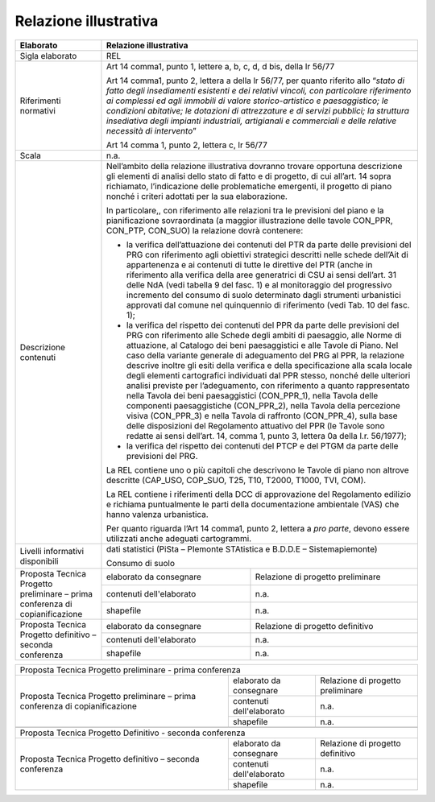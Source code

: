 Relazione illustrativa
^^^^^^^^^^^^^^^^^^^^^^^^^^^^^^^^^^^

+-----------------------+-----------------------+-----------------------+
| Elaborato             |    Relazione  illustrativa                    |
+=======================+=======================+=======================+
| Sigla elaborato       | REL                                           |
+-----------------------+-----------------------+-----------------------+
| Riferimenti normativi | Art 14 comma1, punto                          |
|                       | 1, lettere a, b, c,                           |
|                       | d, d bis, della lr                            |
|                       | 56/77                                         |
|                       |                                               |
|                       | Art 14 comma1, punto                          |
|                       | 2, lettera a della lr                         |
|                       | 56/77, per quanto                             |
|                       | riferito allo                                 |
|                       | “\ *stato di fatto                            |
|                       | degli insediamenti                            |
|                       | esistenti e dei                               |
|                       | relativi vincoli, con                         |
|                       | particolare                                   |
|                       | riferimento ai                                |
|                       | complessi ed agli                             |
|                       | immobili di valore                            |
|                       | storico-artistico e                           |
|                       | paesaggistico; le                             |
|                       | condizioni abitative;                         |
|                       | le dotazioni di                               |
|                       | attrezzature e di                             |
|                       | servizi pubblici; la                          |
|                       | struttura insediativa                         |
|                       | degli impianti                                |
|                       | industriali,                                  |
|                       | artigianali e                                 |
|                       | commerciali e delle                           |
|                       | relative necessità di                         |
|                       | intervento*\ ”                                |
|                       |                                               |
|                       | Art 14 comma 1, punto                         |
|                       | 2, lettera c, lr                              |
|                       | 56/77                                         |
+-----------------------+-----------------------+-----------------------+
| Scala                 | n.a.                                          |
+-----------------------+-----------------------+-----------------------+
| Descrizione contenuti | Nell’ambito della                             |
|                       | relazione                                     |
|                       | illustrativa dovranno                         |
|                       | trovare opportuna                             |
|                       | descrizione gli                               |
|                       | elementi di analisi                           |
|                       | dello stato di fatto                          |
|                       | e di progetto, di cui                         |
|                       | all’art. 14 sopra                             |
|                       | richiamato,                                   |
|                       | l’indicazione delle                           |
|                       | problematiche                                 |
|                       | emergenti, il                                 |
|                       | progetto di piano                             |
|                       | nonché i criteri                              |
|                       | adottati per la sua                           |
|                       | elaborazione.                                 |
|                       |                                               |
|                       | In particolare,, con                          |
|                       | riferimento alle                              |
|                       | relazioni tra le                              |
|                       | previsioni del piano                          |
|                       | e la pianificazione                           |
|                       | sovraordinata (a                              |
|                       | maggior illustrazione                         |
|                       | delle tavole CON_PPR,                         |
|                       | CON_PTP, CON_SUO) la                          |
|                       | relazione dovrà                               |
|                       | contenere:                                    |
|                       |                                               |
|                       | -  la verifica                                |
|                       |    dell’attuazione                            |
|                       |    dei contenuti del                          |
|                       |    PTR da parte delle                         |
|                       |    previsioni del PRG                         |
|                       |    con riferimento                            |
|                       |    agli obiettivi                             |
|                       |    strategici                                 |
|                       |    descritti nelle                            |
|                       |    schede dell’Ait di                         |
|                       |    appartenenza e ai                          |
|                       |    contenuti di tutte                         |
|                       |    le direttive del                           |
|                       |    PTR (anche in                              |
|                       |    riferimento alla                           |
|                       |    verifica della                             |
|                       |    aree generatrici                           |
|                       |    di CSU ai sensi                            |
|                       |    dell’art. 31 delle                         |
|                       |    NdA (vedi tabella                          |
|                       |    9 del fasc. 1) e                           |
|                       |    al monitoraggio                            |
|                       |    del progressivo                            |
|                       |    incremento del                             |
|                       |    consumo di suolo                           |
|                       |    determinato dagli                          |
|                       |    strumenti                                  |
|                       |    urbanistici                                |
|                       |    approvati dal                              |
|                       |    comune nel                                 |
|                       |    quinquennio di                             |
|                       |    riferimento (vedi                          |
|                       |    Tab. 10 del fasc.                          |
|                       |    1);                                        |
|                       |                                               |
|                       | -  la verifica del                            |
|                       |    rispetto dei                               |
|                       |    contenuti del PPR                          |
|                       |    da parte delle                             |
|                       |    previsioni del PRG                         |
|                       |    con riferimento                            |
|                       |    alle Schede degli                          |
|                       |    ambiti di                                  |
|                       |    paesaggio, alle                            |
|                       |    Norme di                                   |
|                       |    attuazione, al                             |
|                       |    Catalogo dei beni                          |
|                       |    paesaggistici e                            |
|                       |    alle Tavole di                             |
|                       |    Piano. Nel caso                            |
|                       |    della variante                             |
|                       |    generale di                                |
|                       |    adeguamento del                            |
|                       |    PRG al PPR, la                             |
|                       |    relazione descrive                         |
|                       |    inoltre gli esiti                          |
|                       |    della verifica e                           |
|                       |    della                                      |
|                       |    specificazione                             |
|                       |    alla scala locale                          |
|                       |    degli elementi                             |
|                       |    cartografici                               |
|                       |    individuati dal                            |
|                       |    PPR stesso, nonché                         |
|                       |    delle ulteriori                            |
|                       |    analisi previste                           |
|                       |    per l’adeguamento,                         |
|                       |    con riferimento a                          |
|                       |    quanto                                     |
|                       |    rappresentato                              |
|                       |    nella Tavola dei                           |
|                       |    beni paesaggistici                         |
|                       |    (CON_PPR_1), nella                         |
|                       |    Tavola delle                               |
|                       |    componenti                                 |
|                       |    paesaggistiche                             |
|                       |    (CON_PPR_2), nella                         |
|                       |    Tavola della                               |
|                       |    percezione visiva                          |
|                       |    (CON_PPR_3) e                              |
|                       |    nella Tavola di                            |
|                       |    raffronto                                  |
|                       |    (CON_PPR_4), sulla                         |
|                       |    base delle                                 |
|                       |    disposizioni del                           |
|                       |    Regolamento                                |
|                       |    attuativo del PPR                          |
|                       |    (le Tavole sono                            |
|                       |    redatte ai sensi                           |
|                       |    dell’art. 14,                              |
|                       |    comma 1, punto 3,                          |
|                       |    lettera 0a della                           |
|                       |    l.r. 56/1977);                             |
|                       |                                               |
|                       | -  la verifica del                            |
|                       |    rispetto dei                               |
|                       |    contenuti del PTCP                         |
|                       |    e del PTGM da                              |
|                       |    parte delle                                |
|                       |    previsioni del                             |
|                       |    PRG.                                       |
|                       |                                               |
|                       | La REL contiene uno o                         |
|                       | più capitoli che                              |
|                       | descrivono le Tavole                          |
|                       | di piano non altrove                          |
|                       | descritte (CAP_USO,                           |
|                       | COP_SUO, T25, T10,                            |
|                       | T2000, T1000, TVI,                            |
|                       | COM).                                         |
|                       |                                               |
|                       | La REL contiene i                             |
|                       | riferimenti della DCC                         |
|                       | di approvazione del                           |
|                       | Regolamento edilizio                          |
|                       | e richiama                                    |
|                       | puntualmente le parti                         |
|                       | della documentazione                          |
|                       | ambientale (VAS) che                          |
|                       | hanno valenza                                 |
|                       | urbanistica.                                  |
|                       |                                               |
|                       | Per quanto riguarda                           |
|                       | l’Art 14 comma1,                              |
|                       | punto 2, lettera a                            |
|                       | *pro parte*, devono                           |
|                       | essere utilizzati                             |
|                       | anche adeguati                                |
|                       | cartogrammi.                                  |
+-----------------------+-----------------------+-----------------------+
| Livelli informativi   | dati statistici                               |
| disponibili           | (PiSta – PIemonte                             |
|                       | STAtistica e B.D.D.E                          |
|                       | – Sistemapiemonte)                            |
|                       |                                               |
|                       | Consumo di suolo                              |
+-----------------------+-----------------------+-----------------------+
| Proposta Tecnica      | elaborato da          | Relazione di progetto |
| Progetto preliminare  | consegnare            | preliminare           |
| – prima conferenza di |                       |                       |
| copianificazione      |                       |                       |
+                       +-----------------------+-----------------------+
|                       | contenuti             | n.a.                  |
|                       | dell'elaborato        |                       |
+                       +-----------------------+-----------------------+
|                       | shapefile             | n.a.                  |
+-----------------------+-----------------------+-----------------------+
| Proposta Tecnica      | elaborato da          | Relazione di progetto |
| Progetto definitivo – | consegnare            | definitivo            |
| seconda conferenza    |                       |                       |
+                       +-----------------------+-----------------------+
|                       | contenuti             | n.a.                  |
|                       | dell'elaborato        |                       |
+                       +-----------------------+-----------------------+
|                       | shapefile             | n.a.                  |
+-----------------------+-----------------------+-----------------------+




+-----------------------+-----------------------+-----------------------+
| Proposta Tecnica Progetto preliminare - prima conferenza              |
+-----------------------+-----------------------+-----------------------+
| Proposta Tecnica      | elaborato da          | Relazione di progetto |
| Progetto preliminare  | consegnare            | preliminare           |
| – prima conferenza di |                       |                       |
| copianificazione      |                       |                       |
+                       +-----------------------+-----------------------+
|                       | contenuti             | n.a.                  |
|                       | dell'elaborato        |                       |
+                       +-----------------------+-----------------------+
|                       | shapefile             | n.a.                  |
+-----------------------+-----------------------+-----------------------+
|                                                                       |
+-----------------------+-----------------------+-----------------------+
| Proposta Tecnica Progetto Definitivo - seconda conferenza             |
+-----------------------+-----------------------+-----------------------+
| Proposta Tecnica      | elaborato da          | Relazione di progetto |
| Progetto definitivo – | consegnare            | definitivo            |
| seconda conferenza    |                       |                       |
+                       +-----------------------+-----------------------+
|                       | contenuti             | n.a.                  |
|                       | dell'elaborato        |                       |
+                       +-----------------------+-----------------------+
|                       | shapefile             | n.a.                  |
+-----------------------+-----------------------+-----------------------+


+-----------------------+-----------------------+-----------------------+
| Proposta Tecnica Progetto preliminare - prima conferenza              |
+=======================+=======================+=======================+
| elaborato da          | Relazione di progetto                         |
| consegnare            | preliminare                                   |
|                       |                                               |
|                       |                                               |
+-----------------------+-----------------------+-----------------------+
| contenuti             | n.a.                                          |
| dell'elaborato        |                                               |
+-----------------------+-----------------------+-----------------------+
| shapefile             | n.a.                                          |
+-----------------------+-----------------------+-----------------------+
|                                                                       |
+-----------------------+-----------------------+-----------------------+
| Proposta Tecnica Progetto Definitivo - seconda conferenza             |
+=======================+=======================+=======================+
| elaborato da          | Relazione di progetto                         |
| consegnare            | definitivo                                    |
|                       |                                               |
+-----------------------+-----------------------+-----------------------+
| contenuti             | n.a.                                          |
| dell'elaborato        |                                               |
+-----------------------+-----------------------------------------------+
| shapefile             | n.a.                                          |
+-----------------------+-----------------------+-----------------------+

.. raw:: html
       :file: disqus.html

